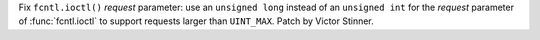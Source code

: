 Fix ``fcntl.ioctl()`` *request* parameter: use an ``unsigned long`` instead of
an ``unsigned int`` for the *request* parameter of :func:`fcntl.ioctl` to
support requests larger than ``UINT_MAX``. Patch by Victor Stinner.
